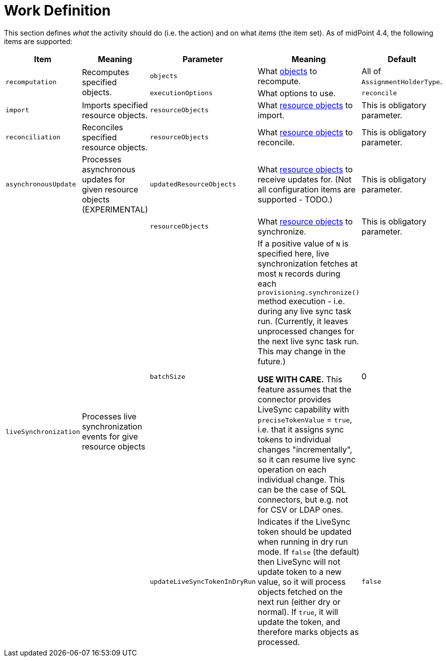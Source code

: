 = Work Definition

This section defines _what_ the activity should do (i.e. the action) and on what _items_ (the item set).
As of midPoint 4.4, the following items are supported:

[%header]
[%autowidth]
|===
| Item | Meaning | Parameter | Meaning | Default

.2+| `recomputation`
.2+| Recomputes specified objects.
| `objects`
| What link:../object-set-specification/[objects] to recompute.
| All of `AssignmentHolderType`.

| `executionOptions`
| What options to use.
| `reconcile`

| `import`
| Imports specified resource objects.
| `resourceObjects`
| What link:../resource-object-set-specification/[resource objects] to import.
| This is obligatory parameter.

| `reconciliation`
| Reconciles specified resource objects.
| `resourceObjects`
| What link:../resource-object-set-specification/[resource objects] to reconcile.
| This is obligatory parameter.

| `asynchronousUpdate`
| Processes asynchronous updates for given resource objects (EXPERIMENTAL)
| `updatedResourceObjects`
| What link:../resource-object-set-specification/[resource objects] to receive updates for. (Not all configuration items are supported - TODO.)
| This is obligatory parameter.

.3+| `liveSynchronization`
.3+| Processes live synchronization events for give resource objects
| `resourceObjects`
| What link:../resource-object-set-specification/[resource objects] to synchronize.
| This is obligatory parameter.
| `batchSize`
| If a positive value of `N` is specified here, live synchronization fetches
at most `N` records during each `provisioning.synchronize()` method execution - i.e. during
any live sync task run. (Currently, it leaves unprocessed changes for the next live sync
task run. This may change in the future.)

*USE WITH CARE.* This feature assumes that the connector provides LiveSync capability
with `preciseTokenValue` = `true`, i.e. that it assigns sync tokens to individual changes
"incrementally", so it can resume live sync operation on each individual change. This
can be the case of SQL connectors, but e.g. not for CSV or LDAP ones.
| 0
| `updateLiveSyncTokenInDryRun`
| Indicates if the LiveSync token should be updated when running in dry run mode.
If `false` (the default) then LiveSync will not update token to a new value, so it
will process objects fetched on the next run (either dry or normal). If `true`, it
will update the token, and therefore marks objects as processed.
| `false`

|===